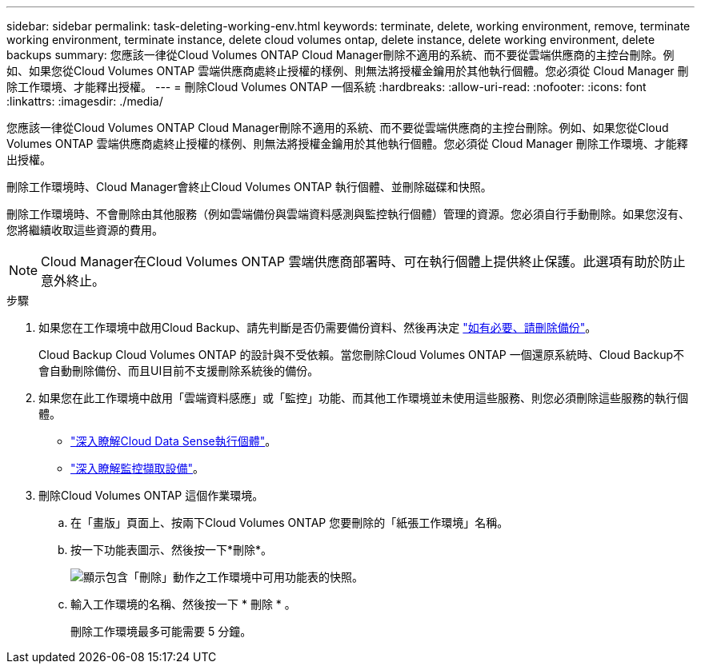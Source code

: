 ---
sidebar: sidebar 
permalink: task-deleting-working-env.html 
keywords: terminate, delete, working environment, remove, terminate working environment, terminate instance, delete cloud volumes ontap, delete instance, delete working environment, delete backups 
summary: 您應該一律從Cloud Volumes ONTAP Cloud Manager刪除不適用的系統、而不要從雲端供應商的主控台刪除。例如、如果您從Cloud Volumes ONTAP 雲端供應商處終止授權的樣例、則無法將授權金鑰用於其他執行個體。您必須從 Cloud Manager 刪除工作環境、才能釋出授權。 
---
= 刪除Cloud Volumes ONTAP 一個系統
:hardbreaks:
:allow-uri-read: 
:nofooter: 
:icons: font
:linkattrs: 
:imagesdir: ./media/


[role="lead"]
您應該一律從Cloud Volumes ONTAP Cloud Manager刪除不適用的系統、而不要從雲端供應商的主控台刪除。例如、如果您從Cloud Volumes ONTAP 雲端供應商處終止授權的樣例、則無法將授權金鑰用於其他執行個體。您必須從 Cloud Manager 刪除工作環境、才能釋出授權。

刪除工作環境時、Cloud Manager會終止Cloud Volumes ONTAP 執行個體、並刪除磁碟和快照。

刪除工作環境時、不會刪除由其他服務（例如雲端備份與雲端資料感測與監控執行個體）管理的資源。您必須自行手動刪除。如果您沒有、您將繼續收取這些資源的費用。


NOTE: Cloud Manager在Cloud Volumes ONTAP 雲端供應商部署時、可在執行個體上提供終止保護。此選項有助於防止意外終止。

.步驟
. 如果您在工作環境中啟用Cloud Backup、請先判斷是否仍需要備份資料、然後再決定 https://docs.netapp.com/us-en/cloud-manager-backup-restore/task-managing-backups.html#deleting-backups["如有必要、請刪除備份"^]。
+
Cloud Backup Cloud Volumes ONTAP 的設計與不受依賴。當您刪除Cloud Volumes ONTAP 一個還原系統時、Cloud Backup不會自動刪除備份、而且UI目前不支援刪除系統後的備份。

. 如果您在此工作環境中啟用「雲端資料感應」或「監控」功能、而其他工作環境並未使用這些服務、則您必須刪除這些服務的執行個體。
+
** https://docs.netapp.com/us-en/cloud-manager-data-sense/concept-cloud-compliance.html#the-cloud-data-sense-instance["深入瞭解Cloud Data Sense執行個體"^]。
** https://docs.netapp.com/us-en/cloud-manager-monitoring/concept-monitoring.html#the-acquisition-unit["深入瞭解監控擷取設備"^]。


. 刪除Cloud Volumes ONTAP 這個作業環境。
+
.. 在「畫版」頁面上、按兩下Cloud Volumes ONTAP 您要刪除的「紙張工作環境」名稱。
.. 按一下功能表圖示、然後按一下*刪除*。
+
image:screenshot_delete_cloud_volumes_ontap.gif["顯示包含「刪除」動作之工作環境中可用功能表的快照。"]

.. 輸入工作環境的名稱、然後按一下 * 刪除 * 。
+
刪除工作環境最多可能需要 5 分鐘。




